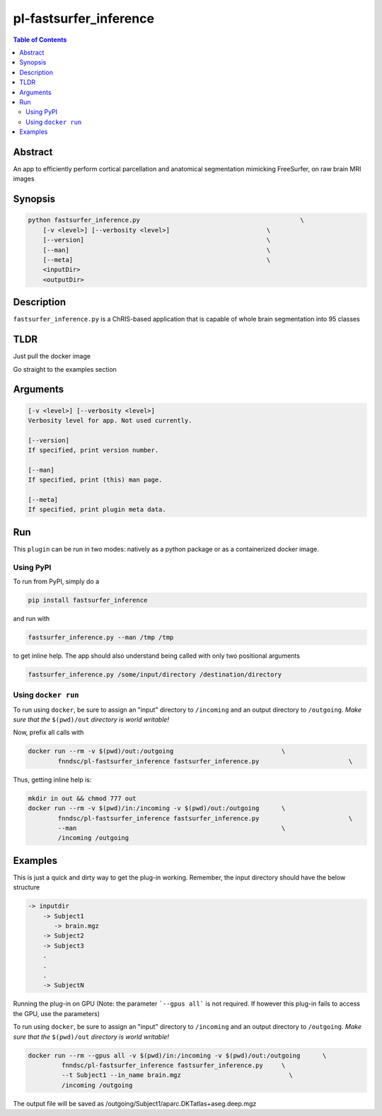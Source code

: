pl-fastsurfer_inference
================================

.. image:: https://badge.fury.io/py/fastsurfer_inference.svg
    :target: https://badge.fury.io/py/fastsurfer_inference

.. image:: https://travis-ci.org/FNNDSC/fastsurfer_inference.svg?branch=master
    :target: https://travis-ci.org/FNNDSC/fastsurfer_inference

.. image:: https://img.shields.io/badge/python-3.5%2B-blue.svg
    :target: https://badge.fury.io/py/pl-fastsurfer_inference

.. contents:: Table of Contents


Abstract
--------

An app to efficiently perform cortical parcellation and anatomical segmentation mimicking FreeSurfer, on raw brain MRI images


Synopsis
--------

.. code::

    python fastsurfer_inference.py                                           \
        [-v <level>] [--verbosity <level>]                          \
        [--version]                                                 \
        [--man]                                                     \
        [--meta]                                                    \
        <inputDir>
        <outputDir> 

Description
-----------

``fastsurfer_inference.py`` is a ChRIS-based application that is capable of whole brain segmentation into 95 classes

TLDR
------
Just pull the docker image

.. code::
    docker pull fnndsc/pl-fastsurfer_inference

Go straight to the examples section

Arguments
---------

.. code::

    [-v <level>] [--verbosity <level>]
    Verbosity level for app. Not used currently.

    [--version]
    If specified, print version number. 
    
    [--man]
    If specified, print (this) man page.

    [--meta]
    If specified, print plugin meta data.


Run
----

This ``plugin`` can be run in two modes: natively as a python package or as a containerized docker image.

Using PyPI
~~~~~~~~~~

To run from PyPI, simply do a 

.. code:: bash

    pip install fastsurfer_inference

and run with

.. code:: bash

    fastsurfer_inference.py --man /tmp /tmp

to get inline help. The app should also understand being called with only two positional arguments

.. code:: bash

    fastsurfer_inference.py /some/input/directory /destination/directory


Using ``docker run``
~~~~~~~~~~~~~~~~~~~~

To run using ``docker``, be sure to assign an "input" directory to ``/incoming`` and an output directory to ``/outgoing``. *Make sure that the* ``$(pwd)/out`` *directory is world writable!*

Now, prefix all calls with 

.. code:: bash

    docker run --rm -v $(pwd)/out:/outgoing                             \
            fnndsc/pl-fastsurfer_inference fastsurfer_inference.py                        \

Thus, getting inline help is:

.. code:: bash

    mkdir in out && chmod 777 out
    docker run --rm -v $(pwd)/in:/incoming -v $(pwd)/out:/outgoing      \
            fnndsc/pl-fastsurfer_inference fastsurfer_inference.py                        \
            --man                                                       \
            /incoming /outgoing

Examples
--------

This is just a quick and dirty way to get the plug-in working. Remember, the input directory should have the below structure 

.. code:: bash

   -> inputdir
       -> Subject1
          -> brain.mgz
       -> Subject2
       -> Subject3
       .
       .
       .
       -> SubjectN
       
       
Running the plug-in on GPU (Note: the parameter ```--gpus all``` is not required. If however this plug-in fails to access the GPU, use the parameters)

To run using ``docker``, be sure to assign an "input" directory to ``/incoming`` and an output directory to ``/outgoing``. *Make sure that the* ``$(pwd)/out`` *directory is world writable!*

.. code:: bash

   docker run --rm --gpus all -v $(pwd)/in:/incoming -v $(pwd)/out:/outgoing      \
            fnndsc/pl-fastsurfer_inference fastsurfer_inference.py     \
            --t Subject1 --in_name brain.mgz                             \
            /incoming /outgoing

The output file will be saved as /outgoing/Subject1/aparc.DKTatlas+aseg.deep.mgz



